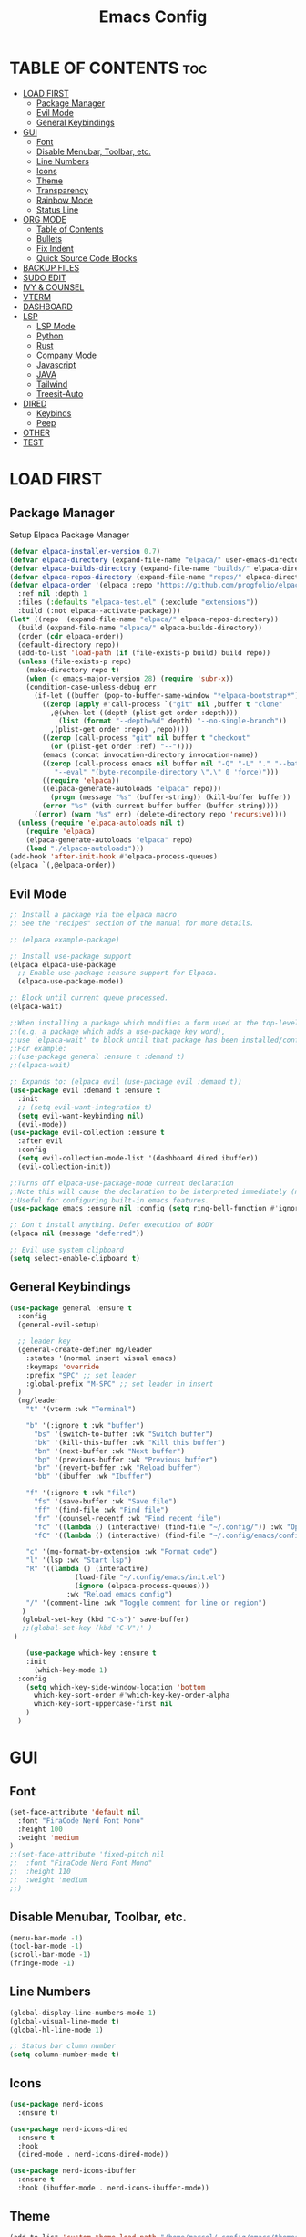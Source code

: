 #+TITLE:Emacs Config
#+STARTUP: showeverything

* TABLE OF CONTENTS                                                     :toc:
- [[#load-first][LOAD FIRST]]
  - [[#package-manager][Package Manager]]
  - [[#evil-mode][Evil Mode]]
  - [[#general-keybindings][General Keybindings]]
- [[#gui][GUI]]
  - [[#font][Font]]
  - [[#disable-menubar-toolbar-etc][Disable Menubar, Toolbar, etc.]]
  - [[#line-numbers][Line Numbers]]
  - [[#icons][Icons]]
  - [[#theme][Theme]]
  - [[#transparency][Transparency]]
  - [[#rainbow-mode][Rainbow Mode]]
  - [[#status-line][Status Line]]
- [[#org-mode][ORG MODE]]
  - [[#table-of-contents][Table of Contents]]
  - [[#bullets][Bullets]]
  - [[#fix-indent][Fix Indent]]
  - [[#quick-source-code-blocks][Quick Source Code Blocks]]
- [[#backup-files][BACKUP FILES]]
- [[#sudo-edit][SUDO EDIT]]
- [[#ivy--counsel][IVY & COUNSEL]]
- [[#vterm][VTERM]]
- [[#dashboard][DASHBOARD]]
- [[#lsp][LSP]]
  - [[#lsp-mode][LSP Mode]]
  - [[#python][Python]]
  - [[#rust][Rust]]
  - [[#company-mode][Company Mode]]
  - [[#javascript][Javascript]]
  - [[#java][JAVA]]
  - [[#tailwind][Tailwind]]
  - [[#treesit-auto][Treesit-Auto]]
- [[#dired][DIRED]]
  - [[#keybinds][Keybinds]]
  - [[#peep][Peep]]
- [[#other][OTHER]]
- [[#test][TEST]]

* LOAD FIRST
** Package Manager
Setup Elpaca Package Manager 
#+BEGIN_SRC emacs-lisp
(defvar elpaca-installer-version 0.7)
(defvar elpaca-directory (expand-file-name "elpaca/" user-emacs-directory))
(defvar elpaca-builds-directory (expand-file-name "builds/" elpaca-directory))
(defvar elpaca-repos-directory (expand-file-name "repos/" elpaca-directory))
(defvar elpaca-order '(elpaca :repo "https://github.com/progfolio/elpaca.git"
  :ref nil :depth 1
  :files (:defaults "elpaca-test.el" (:exclude "extensions"))
  :build (:not elpaca--activate-package)))
(let* ((repo  (expand-file-name "elpaca/" elpaca-repos-directory))
  (build (expand-file-name "elpaca/" elpaca-builds-directory))
  (order (cdr elpaca-order))
  (default-directory repo))
  (add-to-list 'load-path (if (file-exists-p build) build repo))
  (unless (file-exists-p repo)
    (make-directory repo t)
    (when (< emacs-major-version 28) (require 'subr-x))
    (condition-case-unless-debug err
      (if-let ((buffer (pop-to-buffer-same-window "*elpaca-bootstrap*"))
        ((zerop (apply #'call-process `("git" nil ,buffer t "clone"
          ,@(when-let ((depth (plist-get order :depth)))
            (list (format "--depth=%d" depth) "--no-single-branch"))
          ,(plist-get order :repo) ,repo))))
        ((zerop (call-process "git" nil buffer t "checkout"
          (or (plist-get order :ref) "--"))))
        (emacs (concat invocation-directory invocation-name))
        ((zerop (call-process emacs nil buffer nil "-Q" "-L" "." "--batch"
           "--eval" "(byte-recompile-directory \".\" 0 'force)")))
        ((require 'elpaca))
        ((elpaca-generate-autoloads "elpaca" repo)))
          (progn (message "%s" (buffer-string)) (kill-buffer buffer))
        (error "%s" (with-current-buffer buffer (buffer-string))))
      ((error) (warn "%s" err) (delete-directory repo 'recursive))))
  (unless (require 'elpaca-autoloads nil t)
    (require 'elpaca)
    (elpaca-generate-autoloads "elpaca" repo)
    (load "./elpaca-autoloads")))
(add-hook 'after-init-hook #'elpaca-process-queues)
(elpaca `(,@elpaca-order))
#+END_SRC

** Evil Mode
#+BEGIN_SRC emacs-lisp
;; Install a package via the elpaca macro
;; See the "recipes" section of the manual for more details.

;; (elpaca example-package)

;; Install use-package support
(elpaca elpaca-use-package
  ;; Enable use-package :ensure support for Elpaca.
  (elpaca-use-package-mode))

;; Block until current queue processed.
(elpaca-wait)

;;When installing a package which modifies a form used at the top-level
;;(e.g. a package which adds a use-package key word),
;;use `elpaca-wait' to block until that package has been installed/configured.
;;For example:
;;(use-package general :ensure t :demand t)
;;(elpaca-wait)

;; Expands to: (elpaca evil (use-package evil :demand t))
(use-package evil :demand t :ensure t
  :init
  ;; (setq evil-want-integration t)
  (setq evil-want-keybinding nil)
  (evil-mode))
(use-package evil-collection :ensure t
  :after evil
  :config
  (setq evil-collection-mode-list '(dashboard dired ibuffer))
  (evil-collection-init))

;;Turns off elpaca-use-package-mode current declaration
;;Note this will cause the declaration to be interpreted immediately (not deferred).
;;Useful for configuring built-in emacs features.
(use-package emacs :ensure nil :config (setq ring-bell-function #'ignore))

;; Don't install anything. Defer execution of BODY
(elpaca nil (message "deferred"))

;; Evil use system clipboard
(setq select-enable-clipboard t)
#+END_SRC

** General Keybindings
#+BEGIN_SRC emacs-lisp
(use-package general :ensure t
  :config
  (general-evil-setup)

  ;; leader key
  (general-create-definer mg/leader
    :states '(normal insert visual emacs)
    :keymaps 'override
    :prefix "SPC" ;; set leader
    :global-prefix "M-SPC" ;; set leader in insert
  )
  (mg/leader
    "t" '(vterm :wk "Terminal")

    "b" '(:ignore t :wk "buffer")
      "bs" '(switch-to-buffer :wk "Switch buffer")
      "bk" '(kill-this-buffer :wk "Kill this buffer")
      "bn" '(next-buffer :wk "Next buffer")
      "bp" '(previous-buffer :wk "Previous buffer")
      "br" '(revert-buffer :wk "Reload buffer")
      "bb" '(ibuffer :wk "Ibuffer")

    "f" '(:ignore t :wk "file")
      "fs" '(save-buffer :wk "Save file")
      "ff" '(find-file :wk "Find file")
      "fr" '(counsel-recentf :wk "Find recent file")
      "fc" '((lambda () (interactive) (find-file "~/.config/")) :wk "Open config dir in dired")
      "fC" '((lambda () (interactive) (find-file "~/.config/emacs/config.org")) :wk "Edit emacs config file")

    "c" '(mg-format-by-extension :wk "Format code")
    "l" '(lsp :wk "Start lsp")
    "R" '((lambda () (interactive)
                (load-file "~/.config/emacs/init.el")
                (ignore (elpaca-process-queues)))
              :wk "Reload emacs config")
    "/" '(comment-line :wk "Toggle comment for line or region")
   )
   (global-set-key (kbd "C-s")' save-buffer)
   ;;(global-set-key (kbd "C-V")' )
 ) 

    (use-package which-key :ensure t
    :init
      (which-key-mode 1)
  :config
    (setq which-key-side-window-location 'bottom
      which-key-sort-order #'which-key-key-order-alpha
      which-key-sort-uppercase-first nil
    )
  )
#+END_SRC

* GUI
** Font
#+BEGIN_SRC emacs-lisp
(set-face-attribute 'default nil
  :font "FiraCode Nerd Font Mono"
  :height 100
  :weight 'medium
)
;;(set-face-attribute 'fixed-pitch nil
;;  :font "FiraCode Nerd Font Mono"
;;  :height 110
;;  :weight 'medium
;;)
#+END_SRC

** Disable Menubar, Toolbar, etc.
#+BEGIN_SRC emacs-lisp
    (menu-bar-mode -1)
    (tool-bar-mode -1)
    (scroll-bar-mode -1)
    (fringe-mode -1)
#+END_SRC

** Line Numbers
#+BEGIN_SRC emacs-lisp
(global-display-line-numbers-mode 1)
(global-visual-line-mode t)
(global-hl-line-mode 1)

;; Status bar clumn number
(setq column-number-mode t)
#+END_SRC

** Icons
#+begin_src emacs-lisp
  (use-package nerd-icons
    :ensure t)

  (use-package nerd-icons-dired
    :ensure t
    :hook
    (dired-mode . nerd-icons-dired-mode))

  (use-package nerd-icons-ibuffer
    :ensure t
    :hook (ibuffer-mode . nerd-icons-ibuffer-mode))
#+end_src

** Theme
#+begin_src emacs-lisp
(add-to-list 'custom-theme-load-path "/home/marcel/.config/emacs/themes/")
(load-theme 't1 t)
#+end_src

** Transparency
#+begin_src emacs-lisp
(add-to-list 'default-frame-alist '(alpha-background . 90))
#+end_src

** Rainbow Mode
#+begin_src emacs-lisp
  (use-package rainbow-mode
    :ensure t
    :hook org-mode prog-mode)
#+end_src

** Status Line
#+begin_src emacs-lisp
(use-package mood-line
:ensure t
:config
(setq mood-line-format mood-line-format-default)
(mood-line-mode))
#+end_src

* ORG MODE
** Table of Contents
#+BEGIN_SRC emacs-lisp
(use-package toc-org :ensure t
  :commands toc-org-enable
  :init (add-hook 'org-mode-hook 'toc-org-enable)
)
#+END_SRC

** Bullets
#+BEGIN_SRC emacs-lisp
  (add-hook 'org-mode-hook 'org-indent-mode)
  (use-package org-bullets :ensure t)
  (add-hook 'org-mode-hook (lambda () (org-bullets-mode 1)))
#+END_SRC

** Fix Indent
#+BEGIN_SRC emacs-lisp
  (electric-indent-mode -1)
  (setq org-edit-src-content-indentation 0)
#+END_SRC

** Quick Source Code Blocks
#+BEGIN_SRC emacs-lisp
  (require 'org-tempo)
#+END_SRC

* BACKUP FILES
#+begin_src emacs-lisp
(setq make-backup-files nil) ; stop creating ~ files
#+end_src

* SUDO EDIT
#+begin_src emacs-lisp
  (use-package sudo-edit :ensure t
    :config 
    (mg/leader
    "fu" '(sudo-edit :wk "Sudo edit file")
  ))
#+end_src

* IVY & COUNSEL
#+begin_src emacs-lisp
 (use-package counsel
   :ensure t
   :after ivy
   :config (counsel-mode))

 (use-package ivy
   :ensure t
   :bind
   ;; ivy-resume resumes the last Ivy-based completion.
   (("C-c C-r" . ivy-resume)
    ("C-x B" . ivy-switch-buffer-other-window))
   :custom
   (setq ivy-use-virtual-buffers t)
   (setq ivy-count-format "(%d/%d) ")
   (setq enable-recursive-minibuffers t)
   :config
   (ivy-mode))

 (use-package nerd-icons-ivy-rich
   :ensure t
   :init
   (nerd-icons-ivy-rich-mode 1)
   )

 (use-package ivy-rich
   :after ivy
   :ensure t
   :init (ivy-rich-mode 1) ;; this gets us descriptions in M-x.
   :custom
   (ivy-virtual-abbreviate 'full
    ivy-rich-switch-buffer-align-virtual-buffer t
    ivy-rich-path-style 'abbrev)
   :config
   (ivy-set-display-transformer 'ivy-switch-buffer
      'ivy-rich-switch-buffer-transformer))
#+end_src

* VTERM
#+begin_src emacs-lisp
  (use-package vterm :ensure t)
  (add-hook 'vterm-mode-hook
    (lambda ()
      (set (make-local-variable 'buffer-face-mode-face) '(:family "Fira Code Nerd Font Mono"))
      (buffer-face-mode t)))
#+end_src

* DASHBOARD
#+begin_src -emacs-lisp
(use-package dashboard
  :ensure t 
  :init
  (setq initial-buffer-choice 'dashboard-open)
  (setq dashboard-set-heading-icons t)
  (setq dashboard-set-file-icons t)
  (setq dashboard-banner-logo-title "Emacs Is More Than A Text Editor!")
  (setq dashboard-startup-banner 'logo) ;; use standard emacs logo as banner
  ;;(setq dashboard-startup-banner "/home/dt/.config/emacs/images/emacs-dash.png")  ;; use custom image as banner
  (setq dashboard-center-content t) ;; set to 't' for centered content
  (setq dashboard-items '((recents . 10)))

  :config
  (dashboard-setup-startup-hook))
#+end_src

Scratch buffer
#+begin_src emacs-lisp
(setq initial-scratch-message ";; '<leader> f f' to find files \n;; '<leader> f r' for recent files\n")
#+end_src

* LSP
** LSP Mode
#+begin_src emacs-lisp
(use-package lsp-mode
:ensure t
:init
(setq lsp-auto-guess-root t)
)
(use-package lsp-ui
:ensure t
:init
)
(setq lsp-headerline-breadcrumb-enable nil)
;;(setq lsp-ui-sideline-enable t)
;;(setq lsp-modeline-code-actions-enable t)
(setq lsp-modeline-diagnostics-enable nil)
(setq lsp-ui-sideline-show-code-actions t)
(setq lsp-ui-sideline-show-hover t)
;;(setq lsp-ui-sideline-show-diagnostics t)

(defun mg-format-by-extension ()
(interactive)
(pcase (file-name-extension buffer-file-name)
("jsx" (mg-format-biome-jsx))
("js" (mg-format-biome-jsx))
("py" (mg-format-autopep8))
("rs" (lsp-format-buffer))
)
)
#+end_src

** Python
#+begin_src emacs-lisp
(use-package lsp-pyright
  :ensure t
)

(use-package python-mode
  :ensure t
  :hook
  (python-mode . lsp))

(defun mg-format-autopep8 ()
(interactive)
  (shell-command-on-region
   ;; beginning and end of buffer
   (point-min)
   (point-max)
   ;; command and parameters
   "autopep8 -"
   ;; output buffer
   (current-buffer)
   ;; replace?
   t
   ;; name of the error buffer
   "*Autopep8 Error Buffer*"
   ;; show error buffer?
   t))
#+end_src

** Rust
#+begin_src emacs-lisp
(use-package rust-mode :ensure t
:hook
  (rust-mode . lsp)
)
#+end_src

** Company Mode
#+begin_src emacs-lisp
(use-package company :ensure t)
(setq company-minimum-prefix-length 1
      company-idle-delay 0.0) ;; default is 0.2

(use-package company-box :ensure t
:after company
  :hook (company-mode . company-box-mode))
#+end_src

** Javascript
#+begin_src emacs-lisp
(use-package web-mode
:ensure t
:hook
(web-mode . lsp))
;;(add-to-list 'auto-mode-alist '("\\.jsx?$" . js2-mode)) ;; auto-enable for .js/.jsx files

(defun mg-format-biome-jsx ()
  "Tidies the HTML content in the buffer using `tidy'"
  (interactive)
  (shell-command-on-region
   ;; beginning and end of buffer
   (point-min)
   (point-max)
   ;; command and parameters
   "biome format --indent-style space  --stdin-file-path a.jsx"
   ;; output buffer
   (current-buffer)
   ;; replace?
   t
   ;; name of the error buffer
   "*Biome Error Buffer*"
   ;; show error buffer?
   t))

(defun mg-format-biome-js ()
  "Tidies the HTML content in the buffer using `tidy'"
  (interactive)
  (shell-command-on-region
   ;; beginning and end of buffer
   (point-min)
   (point-max)
   ;; command and parameters
   "biome format --indent-style space --stdin-file-path a.js"
   ;; output buffer
   (current-buffer)
   ;; replace?
   t
   ;; name of the error buffer
   "*Biome Error Buffer*"
   ;; show error buffer?
   t))
#+end_src

** JAVA
#+begin_src emacs-lisp
(use-package lsp-java
:ensure t)
(add-to-list 'auto-mode-alist '("\\.java?$" . lsp)) ;; auto-enable for .js/.jsx files
#+end_src

** Tailwind
#+begin_src emacs-lisp
;;(use-package lsp-tailwindcss :ensure t
;;:config
;;  (setq lsp-tailwindcss-major-modes '(web-mode js2-mode html-mode sgml-mode css-mode rjsx-mode))
;;)
#+end_src

** Treesit-Auto
#+begin_src -emacs-lisp
(use-package treesit-auto
  :ensure t
  :config
  (global-treesit-auto-mode))
#+end_src

* DIRED
** Keybinds 
#+begin_src emacs-lisp
(use-package dired
:after evil
:config
(evil-define-key 'normal dired-mode-map 
  "h" 'dired-up-directory
  "l" 'dired-find-file)
)
#+end_src
** Peep
#+begin_src -emacs-lisp
(use-package peep-dired
:after dired
:ensure t
:hook (dired . peep-dired-hook)
)
#+end_src

* OTHER
#+begin_src emacs-lisp
(setq scroll-step 1
  scroll-margin 16)
#+end_src

* TEST
#+begin_src -emacs-lisp
(defun mg-test ()
  (interactive)
  (message (file-name-extension buffer-file-name))
)
#+end_src
